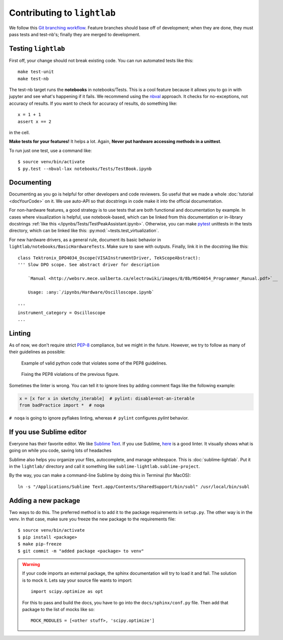 Contributing to ``lightlab``
============================
We follow this `Git branching workflow <http://nvie.com/posts/a-successful-git-branching-model/>`_. Feature branches should base off of development; when they are done, they must pass tests and test-nb's; finally they are merged to development.

Testing ``lightlab``
--------------------
First off, your change should not break existing code. You can run automated tests like this::

    make test-unit
    make test-nb

The test-nb target runs the **notebooks** in notebooks/Tests. This is a cool feature because it allows you to go in with jupyter and see what's happening if it fails. We recommend using the `nbval <https://github.com/computationalmodelling/nbval>`_ approach. It checks for no-exceptions, not accuracy of results. If you want to check for accuracy of results, do something like::

    x = 1 + 1
    assert x == 2

in the cell.

**Make tests for your features!** It helps a lot. Again, **Never put hardware accessing methods in a unittest**.

To run just one test, use a command like::

    $ source venv/bin/activate
    $ py.test --nbval-lax notebooks/Tests/TestBook.ipynb

Documenting
-----------
Documenting as you go is helpful for other developers and code reviewers.  So useful that we made a whole :doc:`tutorial <docYourCode>` on it. We use auto-API so that docstrings in code make it into the official documentation.

For non-hardware features, a good strategy is to use tests that are both functional and documentation by example. In cases where visualization is helpful, use notebook-based, which can be linked from this documentation or in-library docstrings :ref:`like this </ipynbs/Tests/TestPeakAssistant.ipynb>`. Otherwise, you can make `pytest <https://docs.pytest.org/en/latest/>`_ unittests in the tests directory, which can be linked like this: :py:mod:`~tests.test_virtualization`.

For new hardware drivers, as a general rule, document its basic behavior in ``lightlab/notebooks/BasicHardwareTests``. Make sure to save with outputs. Finally, link it in the docstring like this::

    class Tektronix_DPO4034_Oscope(VISAInstrumentDriver, TekScopeAbstract):
    ''' Slow DPO scope. See abstract driver for description

        `Manual <http://websrv.mece.ualberta.ca/electrowiki/images/8/8b/MSO4054_Programmer_Manual.pdf>`__

        Usage: :any:`/ipynbs/Hardware/Oscilloscope.ipynb`

    '''
    instrument_category = Oscilloscope
    ...

Linting
-------
As of now, we don't require strict `PEP-8 <https://www.python.org/dev/peps/pep-0008/>`_ compliance, but we might in the future. However, we try to follow as many of their guidelines as possible:

.. figure:: images/sublimelinter_example_bad.png
    :alt: bad pep8 example

    Example of valid python code that violates some of the PEP8 guidelines.

.. figure:: images/sublimelinter_example_good.png
    :alt: good pep8 example

    Fixing the PEP8 violations of the previous figure.

Sometimes the linter is wrong. You can tell it to ignore lines by adding comment flags like the following example:

.. code:: python

    x = [x for x in sketchy_iterable]  # pylint: disable=not-an-iterable
    from badPractice import *  # noqa

``# noqa`` is going to ignore pyflakes linting, whereas ``# pylint`` configures `pylint` behavior.

If you use Sublime editor
-------------------------
Everyone has their favorite editor. We like `Sublime Text <https://www.sublimetext.com>`_. If you use Sublime, `here <https://github.com/SublimeLinter/SublimeLinter-flake8>`_ is a good linter. It visually shows what is going on while you code, saving lots of headaches

Sublime also helps you organize your files, autocomplete, and manage whitespace. This is :doc:`sublime-lightlab`. Put it in the ``lightlab/`` directory and call it something like ``sublime-lightlab.sublime-project``.

By the way, you can make a command-line Sublime by doing this in Terminal (for MacOS)::

    ln -s "/Applications/Sublime Text.app/Contents/SharedSupport/bin/subl" /usr/local/bin/subl

Adding a new package
--------------------
Two ways to do this. The preferred method is to add it to the package requirements in ``setup.py``. The other way is in the venv. In that case, make sure you freeze the new package to the requirements file::

    $ source venv/bin/activate
    $ pip install <package>
    $ make pip-freeze
    $ git commit -m "added package <package> to venv"

.. warning::

    If your code imports an external package, the sphinx documentation will try to load it and fail. The solution is to mock it. Lets say your source file wants to import::

        import scipy.optimize as opt

    For this to pass and build the docs, you have to go into the ``docs/sphinx/conf.py`` file. Then add that package to the list of mocks like so::

        MOCK_MODULES = [<other stuff>, 'scipy.optimize']
